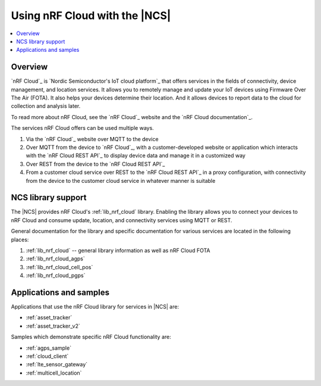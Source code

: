 .. _ug_nrf_cloud:

Using nRF Cloud with the |NCS|
##############################

.. contents::
   :local:
   :depth: 2

Overview
********

`nRF Cloud`_ is `Nordic Semiconductor's IoT cloud platform`_ that offers services in the fields of connectivity, device management, and location services.
It allows you to remotely manage and update your IoT devices using Firmware Over The Air (FOTA).  It also helps your devices determine their location.  And it allows devices to report data to the cloud for collection and analysis later.

To read more about nRF Cloud, see the `nRF Cloud`_ website and the `nRF Cloud documentation`_.

The services nRF Cloud offers can be used multiple ways.

1. Via the `nRF Cloud`_ website over MQTT to the device
#. Over MQTT from the device to `nRF Cloud`_, with a customer-developed website or application which interacts with the `nRF Cloud REST API`_ to display device data and manage it in a customized way
#. Over REST from the device to the `nRF Cloud REST API`_
#. From a customer cloud service over REST to the `nRF Cloud REST API`_ in a proxy configuration, with connectivity from the device to the customer cloud service in whatever manner is suitable

NCS library support
*******************

The |NCS| provides nRF Cloud's :ref:`lib_nrf_cloud` library.
Enabling the library allows you to connect your devices to nRF Cloud and consume update, location, and connectivity services using MQTT or REST.

General documentation for the library and specific documentation for various services are located in the following places:

1. :ref:`lib_nrf_cloud` -- general library information as well as nRF Cloud FOTA
#. :ref:`lib_nrf_cloud_agps`
#. :ref:`lib_nrf_cloud_cell_pos`
#. :ref:`lib_nrf_cloud_pgps`

Applications and samples
************************

Applications that use the nRF Cloud library for services in |NCS| are:

* :ref:`asset_tracker`
* :ref:`asset_tracker_v2`

Samples which demonstrate specific nRF Cloud functionality are:

* :ref:`agps_sample`
* :ref:`cloud_client`
* :ref:`lte_sensor_gateway`
* :ref:`multicell_location`
